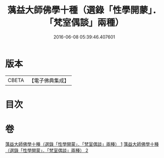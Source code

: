 #+TITLE: 蕅益大師佛學十種（選錄「性學開蒙」．「梵室偶談」兩種） 
#+DATE: 2016-06-08 05:39:46.407601

* 版本
 |     CBETA|【電子佛典集成】|

* 目次

* 卷
[[file:KR6q0203_001.txt][蕅益大師佛學十種（選錄「性學開蒙」．「梵室偶談」兩種） 1]]
[[file:KR6q0203_002.txt][蕅益大師佛學十種（選錄「性學開蒙」．「梵室偶談」兩種） 2]]

